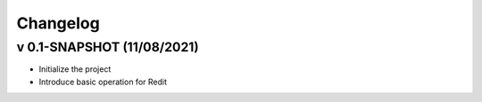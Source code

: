 =========
Changelog
=========

v 0.1-SNAPSHOT (11/08/2021)
====================
* Initialize the project
* Introduce basic operation for Redit